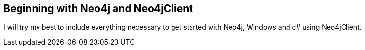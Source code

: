 == Beginning with Neo4j and Neo4jClient
:type: link
:author: CameronJTinker
:url: http://www.cameronjtinker.com/post/2013/01/04/Beginning-with-Neo4j-and-Neo4jClient.aspx


[INTRO]
I will try my best to include everything necessary to get started with Neo4j, Windows and c# using Neo4jClient.